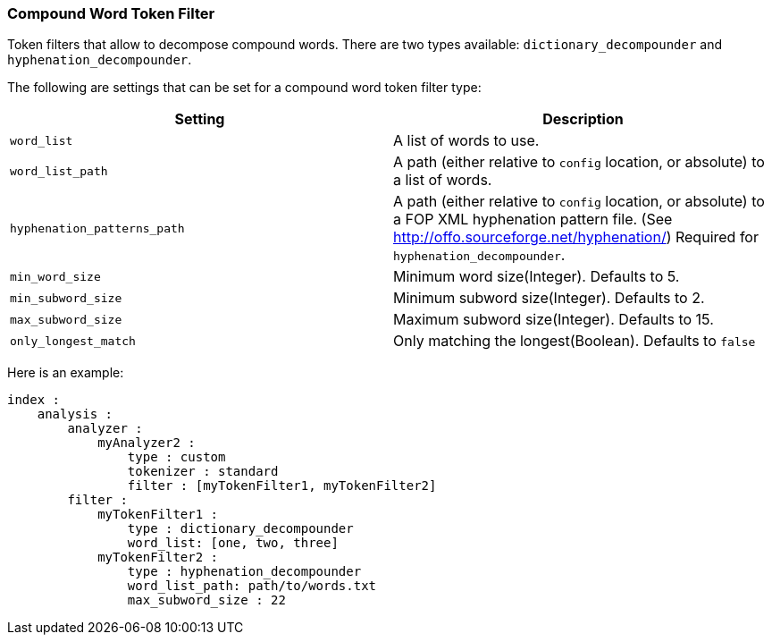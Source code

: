 [[analysis-compound-word-tokenfilter]]
=== Compound Word Token Filter

Token filters that allow to decompose compound words. There are two
types available: `dictionary_decompounder` and
`hyphenation_decompounder`.

The following are settings that can be set for a compound word token
filter type:

[cols="<,<",options="header",]
|=======================================================================
|Setting |Description
|`word_list` |A list of words to use.

|`word_list_path` |A path (either relative to `config` location, or
absolute) to a list of words.

|`hyphenation_patterns_path` |A path (either relative to `config` location, or
absolute) to a FOP XML hyphenation pattern file. (See http://offo.sourceforge.net/hyphenation/)
Required for `hyphenation_decompounder`.

|`min_word_size` |Minimum word size(Integer). Defaults to 5.

|`min_subword_size` |Minimum subword size(Integer). Defaults to 2.

|`max_subword_size` |Maximum subword size(Integer). Defaults to 15.

|`only_longest_match` |Only matching the longest(Boolean). Defaults to
`false`
|=======================================================================

Here is an example:

[source,js]
--------------------------------------------------
index :
    analysis :
        analyzer :
            myAnalyzer2 :
                type : custom
                tokenizer : standard
                filter : [myTokenFilter1, myTokenFilter2]
        filter :
            myTokenFilter1 :
                type : dictionary_decompounder
                word_list: [one, two, three]                
            myTokenFilter2 :
                type : hyphenation_decompounder
                word_list_path: path/to/words.txt
                max_subword_size : 22
--------------------------------------------------
